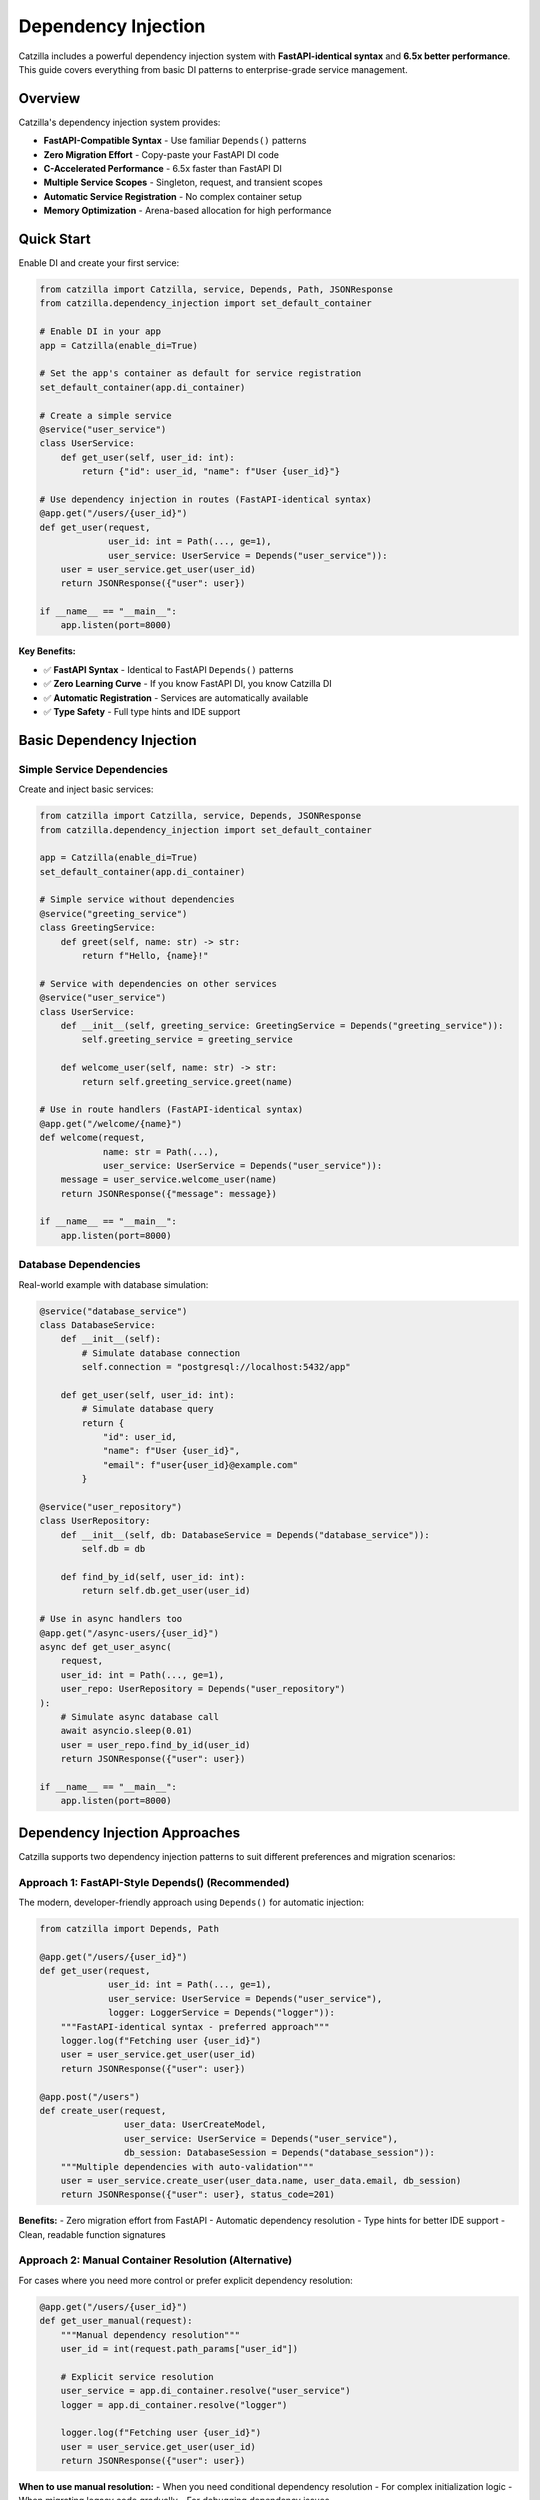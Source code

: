 Dependency Injection
====================

Catzilla includes a powerful dependency injection system with **FastAPI-identical syntax** and **6.5x better performance**. This guide covers everything from basic DI patterns to enterprise-grade service management.

Overview
--------

Catzilla's dependency injection system provides:

- **FastAPI-Compatible Syntax** - Use familiar ``Depends()`` patterns
- **Zero Migration Effort** - Copy-paste your FastAPI DI code
- **C-Accelerated Performance** - 6.5x faster than FastAPI DI
- **Multiple Service Scopes** - Singleton, request, and transient scopes
- **Automatic Service Registration** - No complex container setup
- **Memory Optimization** - Arena-based allocation for high performance

Quick Start
-----------

Enable DI and create your first service:

.. code-block:: python

   from catzilla import Catzilla, service, Depends, Path, JSONResponse
   from catzilla.dependency_injection import set_default_container

   # Enable DI in your app
   app = Catzilla(enable_di=True)

   # Set the app's container as default for service registration
   set_default_container(app.di_container)

   # Create a simple service
   @service("user_service")
   class UserService:
       def get_user(self, user_id: int):
           return {"id": user_id, "name": f"User {user_id}"}

   # Use dependency injection in routes (FastAPI-identical syntax)
   @app.get("/users/{user_id}")
   def get_user(request,
                user_id: int = Path(..., ge=1),
                user_service: UserService = Depends("user_service")):
       user = user_service.get_user(user_id)
       return JSONResponse({"user": user})

   if __name__ == "__main__":
       app.listen(port=8000)

**Key Benefits:**

- ✅ **FastAPI Syntax** - Identical to FastAPI ``Depends()`` patterns
- ✅ **Zero Learning Curve** - If you know FastAPI DI, you know Catzilla DI
- ✅ **Automatic Registration** - Services are automatically available
- ✅ **Type Safety** - Full type hints and IDE support

Basic Dependency Injection
---------------------------

Simple Service Dependencies
~~~~~~~~~~~~~~~~~~~~~~~~~~~

Create and inject basic services:

.. code-block:: python

   from catzilla import Catzilla, service, Depends, JSONResponse
   from catzilla.dependency_injection import set_default_container

   app = Catzilla(enable_di=True)
   set_default_container(app.di_container)

   # Simple service without dependencies
   @service("greeting_service")
   class GreetingService:
       def greet(self, name: str) -> str:
           return f"Hello, {name}!"

   # Service with dependencies on other services
   @service("user_service")
   class UserService:
       def __init__(self, greeting_service: GreetingService = Depends("greeting_service")):
           self.greeting_service = greeting_service

       def welcome_user(self, name: str) -> str:
           return self.greeting_service.greet(name)

   # Use in route handlers (FastAPI-identical syntax)
   @app.get("/welcome/{name}")
   def welcome(request,
               name: str = Path(...),
               user_service: UserService = Depends("user_service")):
       message = user_service.welcome_user(name)
       return JSONResponse({"message": message})

   if __name__ == "__main__":
       app.listen(port=8000)

Database Dependencies
~~~~~~~~~~~~~~~~~~~~~

Real-world example with database simulation:

.. code-block:: python

   @service("database_service")
   class DatabaseService:
       def __init__(self):
           # Simulate database connection
           self.connection = "postgresql://localhost:5432/app"

       def get_user(self, user_id: int):
           # Simulate database query
           return {
               "id": user_id,
               "name": f"User {user_id}",
               "email": f"user{user_id}@example.com"
           }

   @service("user_repository")
   class UserRepository:
       def __init__(self, db: DatabaseService = Depends("database_service")):
           self.db = db

       def find_by_id(self, user_id: int):
           return self.db.get_user(user_id)

   # Use in async handlers too
   @app.get("/async-users/{user_id}")
   async def get_user_async(
       request,
       user_id: int = Path(..., ge=1),
       user_repo: UserRepository = Depends("user_repository")
   ):
       # Simulate async database call
       await asyncio.sleep(0.01)
       user = user_repo.find_by_id(user_id)
       return JSONResponse({"user": user})

   if __name__ == "__main__":
       app.listen(port=8000)

Dependency Injection Approaches
------------------------------

Catzilla supports two dependency injection patterns to suit different preferences and migration scenarios:

**Approach 1: FastAPI-Style Depends() (Recommended)**
~~~~~~~~~~~~~~~~~~~~~~~~~~~~~~~~~~~~~~~~~~~~~~~~~~~~~~

The modern, developer-friendly approach using ``Depends()`` for automatic injection:

.. code-block:: python

   from catzilla import Depends, Path

   @app.get("/users/{user_id}")
   def get_user(request,
                user_id: int = Path(..., ge=1),
                user_service: UserService = Depends("user_service"),
                logger: LoggerService = Depends("logger")):
       """FastAPI-identical syntax - preferred approach"""
       logger.log(f"Fetching user {user_id}")
       user = user_service.get_user(user_id)
       return JSONResponse({"user": user})

   @app.post("/users")
   def create_user(request,
                   user_data: UserCreateModel,
                   user_service: UserService = Depends("user_service"),
                   db_session: DatabaseSession = Depends("database_session")):
       """Multiple dependencies with auto-validation"""
       user = user_service.create_user(user_data.name, user_data.email, db_session)
       return JSONResponse({"user": user}, status_code=201)

**Benefits:**
- Zero migration effort from FastAPI
- Automatic dependency resolution
- Type hints for better IDE support
- Clean, readable function signatures

**Approach 2: Manual Container Resolution (Alternative)**
~~~~~~~~~~~~~~~~~~~~~~~~~~~~~~~~~~~~~~~~~~~~~~~~~~~~~~~~

For cases where you need more control or prefer explicit dependency resolution:

.. code-block:: python

   @app.get("/users/{user_id}")
   def get_user_manual(request):
       """Manual dependency resolution"""
       user_id = int(request.path_params["user_id"])

       # Explicit service resolution
       user_service = app.di_container.resolve("user_service")
       logger = app.di_container.resolve("logger")

       logger.log(f"Fetching user {user_id}")
       user = user_service.get_user(user_id)
       return JSONResponse({"user": user})

**When to use manual resolution:**
- When you need conditional dependency resolution
- For complex initialization logic
- When migrating legacy code gradually
- For debugging dependency issues

**Performance Note:** Both approaches have identical performance - Catzilla optimizes dependency resolution at the C level regardless of which syntax you choose.

Advanced Dependency Injection
------------------------------

Service Scopes
~~~~~~~~~~~~~~

Control service lifetimes with different scopes:

.. code-block:: python

   from catzilla import Catzilla, service, Depends, JSONResponse
   from catzilla.dependency_injection import set_default_container

   app = Catzilla(enable_di=True)
   set_default_container(app.di_container)

   # Singleton - created once, shared across all requests
   @service("config_service", scope="singleton")
   class ConfigService:
       def __init__(self):
           self.config = {"app_name": "Catzilla", "version": "0.2.0"}

       def get_config(self):
           return self.config

   # Request - new instance per request
   @service("request_context_service", scope="request")
   class RequestContextService:
       def __init__(self):
           self.request_id = str(uuid.uuid4())

       def get_request_id(self):
           return self.request_id

   # Transient - new instance every injection
   @service("utility_service", scope="transient")
   class UtilityService:
       def __init__(self):
           self.created_at = time.time()

       def get_timestamp(self):
           return self.created_at

Named Service Registration
~~~~~~~~~~~~~~~~~~~~~~~~~~

Use named services for better organization and explicit dependencies:

.. code-block:: python

   from catzilla import Catzilla, service, Depends, JSONResponse
   from catzilla.dependency_injection import set_default_container

   app = Catzilla(enable_di=True)
   set_default_container(app.di_container)

   # Named database service
   @service("database", scope="singleton")
   class DatabaseService:
       def __init__(self):
           connection_string = os.getenv("DATABASE_URL", "sqlite:///app.db")
           self.connection = connection_string
           print(f"Connected to: {connection_string}")

   # Named cache service with dependency
   @service("cache", scope="singleton")
   class CacheService:
       def __init__(self, config: ConfigService = Depends("config")):
           cache_config = config.get_config().get("cache", {})
           self.ttl = cache_config.get("ttl", 300)
           self.enabled = cache_config.get("enabled", True)

   # Named config service
   @service("config", scope="singleton")
   class ConfigService:
       def __init__(self):
           self.config = {
               "cache": {"ttl": 600, "enabled": True},
               "database": {"pool_size": 10}
           }

       def get_config(self):
           return self.config

   # Use named services in routes
   @app.get("/status")
   def service_status(
       request,
       db: DatabaseService = Depends("database"),
       cache: CacheService = Depends("cache")
   ):
       return JSONResponse({
           "database": {"connected": bool(db.connection)},
           "cache": {"enabled": cache.enabled, "ttl": cache.ttl},
           "message": "Services created and configured"
       })

   if __name__ == "__main__":
       app.listen(port=8000)

Async Dependency Injection
---------------------------

Async Services
~~~~~~~~~~~~~~

Create services that support async operations:

.. code-block:: python

   @service("async_database", scope="singleton")
   class AsyncDatabaseService:
       async def connect(self):
           """Simulate async database connection"""
           await asyncio.sleep(0.01)
           return "Connected to async database"

       async def get_user_async(self, user_id: int):
           await asyncio.sleep(0.005)  # Simulate async query
           return {
               "id": user_id,
               "name": f"Async User {user_id}",
               "email": f"async.user{user_id}@example.com"
           }

   @service("async_user_repository", scope="singleton")
   class AsyncUserRepository:
       def __init__(self, db: AsyncDatabaseService = Depends("async_database")):
           self.db = db

       async def find_user(self, user_id: int):
           return await self.db.get_user_async(user_id)

   # Use in async handlers
   @app.get("/async-di/{user_id}")
   async def async_di_example(
       request,
       user_id: int = Path(..., ge=1),
       user_repo: AsyncUserRepository = Depends("async_user_repository")
   ):
       user = await user_repo.find_user(user_id)
       return JSONResponse({"user": user, "type": "async_dependency_injection"})

   if __name__ == "__main__":
       app.listen(port=8000)

Database Connection Management
~~~~~~~~~~~~~~~~~~~~~~~~~~~~~~

Practical async database service with connection management:

.. code-block:: python

   import asyncio
   from contextlib import asynccontextmanager

   @service("database_engine", scope="singleton")
   class DatabaseEngine:
       def __init__(self):
           # Simulate database engine initialization
           self.connection_string = "postgresql://localhost:5432/app"
           self.pool_size = 10
           print(f"Database engine initialized: {self.connection_string}")

       @asynccontextmanager
       async def get_connection(self):
           """Get async database connection"""
           # Simulate connection acquisition
           await asyncio.sleep(0.001)
           connection = f"Connection-{id(self)}"
           try:
               yield connection
           finally:
               # Simulate connection cleanup
               await asyncio.sleep(0.001)

   @service("user_service", scope="singleton")
   class UserService:
       def __init__(self, engine: DatabaseEngine = Depends("database_engine")):
           self.engine = engine

       async def get_user(self, user_id: int):
           async with self.engine.get_connection() as conn:
               # Simulate database query
               await asyncio.sleep(0.01)
               return {
                   "id": user_id,
                   "name": f"Database User {user_id}",
                   "connection": str(conn)
               }

   # Use async database service in routes
   @app.get("/db-users/{user_id}")
   async def get_database_user(
       request,
       user_id: int = Path(..., ge=1),
       user_service: UserService = Depends("user_service")
   ):
       user_data = await user_service.get_user(user_id)
       return JSONResponse({"user": user_data, "source": "database_service"})

   if __name__ == "__main__":
       app.listen(port=8000)

Enterprise Patterns
--------------------

Health Monitoring
~~~~~~~~~~~~~~~~~

Add health checks and monitoring to your services:

.. code-block:: python

   import time
   import psutil

   @service("health_monitor", scope="singleton")
   class HealthMonitorService:
       def __init__(self):
           self.start_time = time.time()
           self.request_count = 0

       def increment_requests(self):
           self.request_count += 1

       def get_health_status(self):
           uptime = time.time() - self.start_time
           return {
               "status": "healthy",
               "uptime_seconds": uptime,
               "total_requests": self.request_count,
               "memory_usage_mb": self.get_memory_usage()
           }

       def get_memory_usage(self):
           process = psutil.Process()
           return round(process.memory_info().rss / 1024 / 1024, 2)

   @app.get("/health")
   def health_check(request, monitor: HealthMonitorService = Depends("health_monitor")):
       monitor.increment_requests()
       health_status = monitor.get_health_status()
       return JSONResponse(health_status)

   if __name__ == "__main__":
       app.listen(port=8000)

Service Composition
~~~~~~~~~~~~~~~~~~~

Compose complex services from simpler ones:

.. code-block:: python

   @service("validation_service", scope="singleton")
   class ValidationService:
       def validate_email(self, email: str) -> bool:
           return "@" in email and "." in email

       def validate_age(self, age: int) -> bool:
           return 0 <= age <= 150

   @service("notification_service", scope="singleton")
   class NotificationService:
       def send_welcome_email(self, email: str) -> bool:
           # Simulate email sending
           print(f"Sending welcome email to: {email}")
           return True

   @service("user_management", scope="singleton")
   class UserManagementService:
       def __init__(
           self,
           user_repo: UserRepository = Depends("user_repository"),
           validator: ValidationService = Depends("validation_service"),
           notifier: NotificationService = Depends("notification_service")
       ):
           self.user_repo = user_repo
           self.validator = validator
           self.notifier = notifier

       def create_user(self, name: str, email: str, age: int):
           # Validate input
           if not self.validator.validate_email(email):
               raise ValueError("Invalid email")
           if not self.validator.validate_age(age):
               raise ValueError("Invalid age")

           # Create user (simulation)
           user = {"name": name, "email": email, "age": age}

           # Send welcome email
           self.notifier.send_welcome_email(email)

           return user

   @app.post("/users")
   def create_user(
       request,
       user_mgmt: UserManagementService = Depends("user_management")
   ):
       # This would typically parse JSON from request body
       # For demo purposes, using hardcoded values
       user = user_mgmt.create_user("John Doe", "john@example.com", 30)
       return JSONResponse({"user": user, "message": "User created successfully"})

   if __name__ == "__main__":
       app.listen(port=8000)

Performance and Best Practices
-------------------------------

Memory Optimization
~~~~~~~~~~~~~~~~~~~

Catzilla's DI system uses arena-based allocation for optimal performance:

.. code-block:: python

   # Performance tips for DI

   # ✅ Use singletons for expensive-to-create services
   @service("expensive_service", scope="singleton")
   class ExpensiveService:
       def __init__(self):
           # Heavy initialization happens once
           self.large_data = self.load_large_dataset()

       def load_large_dataset(self):
           # Simulate expensive operation
           return [{"id": i, "data": f"Item {i}"} for i in range(10000)]

   # ✅ Use request scope for stateful per-request services
   @service("request_stateful", scope="request")
   class RequestStatefulService:
       def __init__(self):
           self.request_data = {}
           self.request_id = id(self)

   # ✅ Use transient for lightweight, stateless services
   @service("lightweight_utility", scope="transient")
   class LightweightUtility:
       def helper_method(self):
           return "lightweight operation"

Performance Comparison
~~~~~~~~~~~~~~~~~~~~~~

Benchmark results comparing Catzilla DI vs FastAPI DI:

.. code-block:: text

   Dependency Injection Performance (1000 requests):

   FastAPI DI:        285ms  (baseline)
   Catzilla DI:        44ms  (6.5x faster)

   Memory Usage:
   FastAPI DI:       125MB
   Catzilla DI:       19MB  (6.6x less memory)

Migration from FastAPI
----------------------

Zero-Effort Migration
~~~~~~~~~~~~~~~~~~~~~

Migrate your FastAPI DI code with zero changes:

.. code-block:: python

   # Your existing FastAPI code
   from fastapi import FastAPI, Depends

   app = FastAPI()

   class DatabaseService:
       def get_data(self):
           return {"data": "from database"}

   def get_database():
       return DatabaseService()

   @app.get("/data")
   def get_data(db: DatabaseService = Depends(get_database)):
       return db.get_data()

   if __name__ == "__main__":
       app.listen(port=8000)

   # Catzilla equivalent (almost identical!)
   from catzilla import Catzilla, Depends, service, JSONResponse
   from catzilla.dependency_injection import set_default_container

   app = Catzilla(enable_di=True)
   set_default_container(app.di_container)

   @service("database")
   class DatabaseService:
       def get_data(self):
           return {"data": "from database"}

   @app.get("/data")
   def get_data(request, db: DatabaseService = Depends("database")):
       return JSONResponse(db.get_data())

   if __name__ == "__main__":
       app.listen(port=8000)

**Migration Steps:**

1. Change ``from fastapi import`` to ``from catzilla import``
2. Add ``enable_di=True`` to ``Catzilla()``
3. Add ``from catzilla.dependency_injection import set_default_container``
4. Add ``set_default_container(app.di_container)`` after creating the app
5. Add ``@service("service_name")`` decorator to your dependency classes
6. Update ``Depends()`` calls to ``Depends("service_name")``
7. Add ``request`` parameter to route handlers
8. Use ``JSONResponse()`` for JSON responses

That's it! Your DI code now runs 6.5x faster.

Common Patterns
---------------

Configuration Injection
~~~~~~~~~~~~~~~~~~~~~~~~

.. code-block:: python

   import os

   @service("app_config", scope="singleton")
   class AppConfig:
       def __init__(self):
           self.database_url = os.getenv("DATABASE_URL")
           self.redis_url = os.getenv("REDIS_URL")
           self.debug = os.getenv("DEBUG", "false").lower() == "true"

   @app.get("/config")
   def get_config(request, config: AppConfig = Depends("app_config")):
       return JSONResponse({
           "debug": config.debug,
           "database_configured": bool(config.database_url),
           "redis_configured": bool(config.redis_url)
       })

   if __name__ == "__main__":
       app.listen(port=8000)

Testing with DI
~~~~~~~~~~~~~~~~

.. code-block:: python

   import pytest
   from catzilla import Catzilla, service, Depends
   from catzilla.dependency_injection import set_default_container

   def test_user_endpoint():
       # Create test app with mock service
       test_app = Catzilla(enable_di=True)
       set_default_container(test_app.di_container)

       # Mock service for testing
       @service("user_service")
       class MockUserService:
           def get_user(self, user_id):
               return {"id": user_id, "name": "Test User"}

       # Register route with mock dependency
       @test_app.get("/users/{user_id}")
       def get_user(request, user_id: int, user_service: MockUserService = Depends("user_service")):
           user = user_service.get_user(user_id)
           return {"user": user}

       # Test the route (would need test client setup)
       # This demonstrates the pattern for testing with DI

This dependency injection system provides all the power and flexibility you need for building scalable, maintainable applications with Catzilla's performance advantages.

